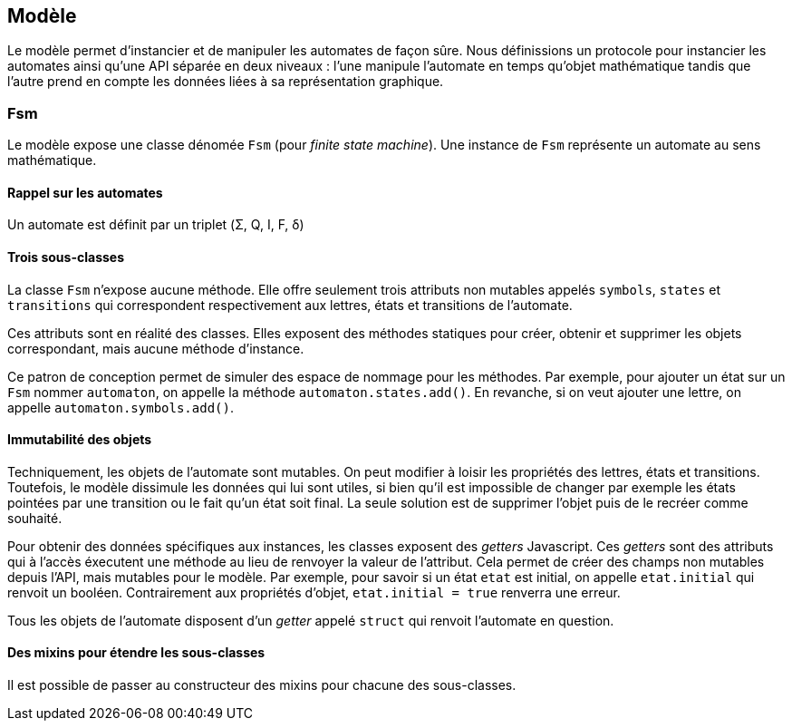 == Modèle

Le modèle permet d'instancier et de manipuler les automates de façon sûre.
Nous définissions un protocole pour instancier les automates ainsi qu'une
API séparée en deux niveaux : l'une manipule l'automate en temps qu'objet
mathématique tandis que l'autre prend en compte les données liées à sa
représentation graphique.

=== Fsm

Le modèle expose une classe dénomée `Fsm` (pour _finite state machine_).
Une instance de `Fsm` représente un automate au sens mathématique.

==== Rappel sur les automates

Un automate est définit par un triplet (Σ, Q, I, F, δ)
//TODO

==== Trois sous-classes

La classe `Fsm` n'expose aucune méthode. Elle offre seulement trois
attributs non mutables appelés `symbols`, `states` et `transitions` qui
correspondent respectivement aux lettres, états et transitions de l'automate.

Ces attributs sont en réalité des classes. Elles exposent des méthodes
statiques pour créer, obtenir et supprimer les objets correspondant,
mais aucune méthode d'instance.

Ce patron de conception permet de simuler des espace de nommage
pour les méthodes. Par exemple, pour ajouter un état sur un `Fsm` nommer
`automaton`, on appelle la méthode `automaton.states.add()`. En revanche,
si on veut ajouter une lettre, on appelle `automaton.symbols.add()`.

==== Immutabilité des objets

Techniquement, les objets de l'automate sont mutables. On peut modifier à
loisir les propriétés des lettres, états et transitions.
Toutefois, le modèle dissimule les données qui lui sont utiles, si bien qu'il
est impossible de changer par exemple les états pointées par une transition
ou le fait qu'un état soit final. La seule solution est de supprimer l'objet
puis de le recréer comme souhaité.

Pour obtenir des données spécifiques aux instances, les classes exposent
des _getters_ Javascript. Ces _getters_ sont des attributs qui à l'accès
éxecutent une méthode au lieu de renvoyer la valeur de l'attribut. Cela permet
de créer des champs non mutables depuis l'API, mais mutables pour le modèle.
Par exemple, pour savoir si un état `etat` est initial, on appelle `etat.initial`
qui renvoit un booléen. Contrairement aux propriétés d'objet,
`etat.initial = true` renverra une erreur.

Tous les objets de l'automate disposent d'un _getter_ appelé `struct` qui
renvoit l'automate en question.

==== Des mixins pour étendre les sous-classes

Il est possible de passer au constructeur des mixins pour chacune des
sous-classes.
